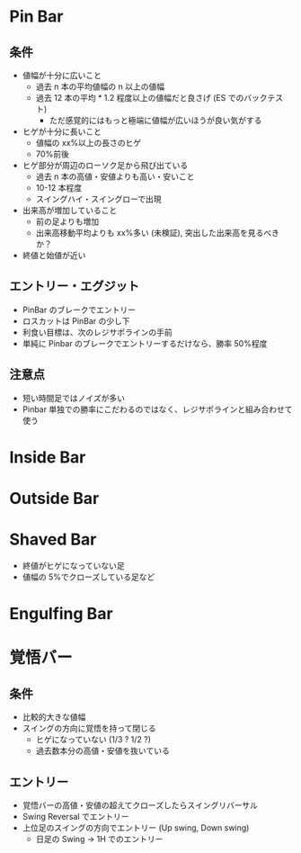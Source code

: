 #+STARTUP: showall indent

* Pin Bar
** 条件
- 値幅が十分に広いこと
	- 過去 n 本の平均値幅の n 以上の値幅
	- 過去 12 本の平均 * 1.2 程度以上の値幅だと良さげ (ES でのバックテスト)
		- ただ感覚的にはもっと極端に値幅が広いほうが良い気がする
- ヒゲが十分に長いこと
	- 値幅の xx%以上の長さのヒゲ
	- 70%前後
- ヒゲ部分が周辺のローソク足から飛び出ている
	- 過去 n 本の高値・安値よりも高い・安いこと
	- 10-12 本程度
	- スイングハイ・スイングローで出現
- 出来高が増加していること
	- 前の足よりも増加
	- 出来高移動平均よりも xx%多い (未検証), 突出した出来高を見るべきか？
- 終値と始値が近い

** エントリー・エグジット
- PinBar のブレークでエントリー
- ロスカットは PinBar の少し下
- 利食い目標は、次のレジサポラインの手前
- 単純に Pinbar のブレークでエントリーするだけなら、勝率 50%程度

** 注意点
- 短い時間足ではノイズが多い
- Pinbar 単独での勝率にこだわるのではなく、レジサポラインと組み合わせて使う

* Inside Bar

* Outside Bar

* Shaved Bar
- 終値がヒゲになっていない足
- 値幅の 5%でクローズしている足など

* Engulfing Bar

* 覚悟バー
** 条件
- 比較的大きな値幅
- スイングの方向に覚悟を持って閉じる
	- ヒゲになっていない (1/3 ? 1/2 ?)
	- 過去数本分の高値・安値を抜いている

**  エントリー
- 覚悟バーの高値・安値の超えてクローズしたらスイングリバーサル
- Swing Reversal でエントリー
- 上位足のスイングの方向でエントリー (Up swing, Down swing)
	- 日足の Swing -> 1H でのエントリー

